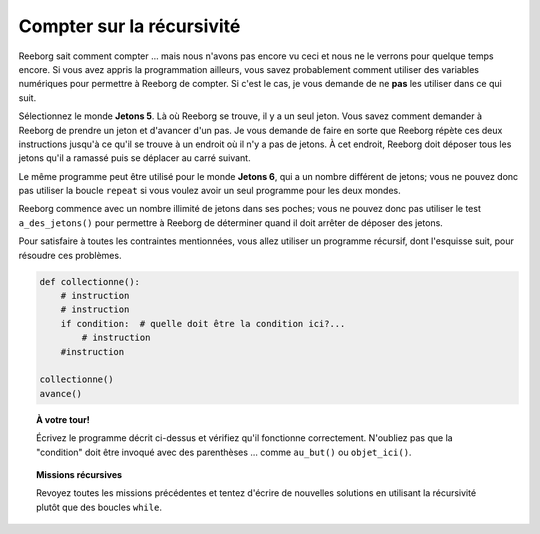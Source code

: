 Compter sur la récursivité
==========================

Reeborg sait comment compter ... mais nous n'avons pas encore vu ceci et
nous ne le verrons pour quelque temps encore. Si vous avez appris la
programmation ailleurs, vous savez probablement comment utiliser des
variables numériques pour permettre à Reeborg de compter. Si c'est le
cas, je vous demande de ne **pas** les utiliser dans ce qui suit.

Sélectionnez le monde **Jetons 5**. Là où Reeborg se trouve, il y a un seul
jeton. Vous savez comment demander à Reeborg de prendre un jeton et
d'avancer d'un pas. Je vous demande de faire en sorte que Reeborg répète
ces deux instructions jusqu'à ce qu'il se trouve à un endroit où il n'y
a pas de jetons. À cet endroit, Reeborg doit déposer tous les jetons
qu'il a ramassé puis se déplacer au carré suivant.

Le même programme peut être utilisé pour le monde **Jetons 6**, qui a un
nombre différent de jetons; vous ne pouvez donc pas utiliser la boucle
``repeat`` si vous voulez avoir un seul programme pour les deux
mondes.

Reeborg commence avec un nombre illimité de jetons dans ses poches; vous
ne pouvez donc pas utiliser le test ``a_des_jetons()`` pour permettre à
Reeborg de déterminer quand il doit arrêter de déposer des jetons.

Pour satisfaire à toutes les contraintes mentionnées, vous allez
utiliser un programme récursif, dont l'esquisse suit, pour résoudre ces
problèmes.

.. code:: py3

    def collectionne():
        # instruction
        # instruction
        if condition:  # quelle doit être la condition ici?...
            # instruction
        #instruction

    collectionne()
    avance()

.. topic:: À votre tour!

    Écrivez le programme décrit ci-dessus et vérifiez qu'il fonctionne correctement.
    N'oubliez pas que la "condition" doit être invoqué avec des parenthèses ...
    comme  ``au_but()`` ou ``objet_ici()``.


.. topic:: Missions récursives

    Revoyez toutes les missions précédentes et tentez d'écrire de nouvelles solutions
    en utilisant la récursivité plutôt que des boucles ``while``.
